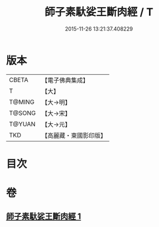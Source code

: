 #+TITLE: 師子素馱娑王斷肉經 / T
#+DATE: 2015-11-26 13:21:37.408229
* 版本
 |     CBETA|【電子佛典集成】|
 |         T|【大】     |
 |    T@MING|【大→明】   |
 |    T@SONG|【大→宋】   |
 |    T@YUAN|【大→元】   |
 |       TKD|【高麗藏・東國影印版】|

* 目次
* 卷
** [[file:KR6b0016_001.txt][師子素馱娑王斷肉經 1]]
